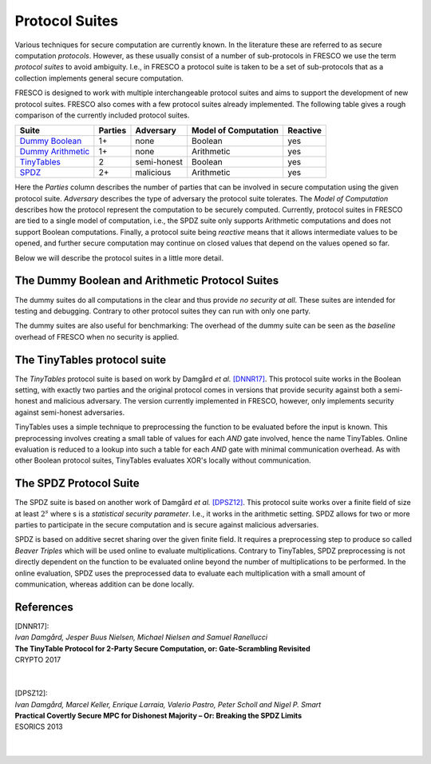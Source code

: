 .. _protocol_suites:

Protocol Suites
===============

Various techniques for secure computation are currently known. In the literature these are referred
to as secure computation *protocols*. However, as these usually consist of a number of sub-protocols
in FRESCO we use the term *protocol suites* to avoid ambiguity. I.e., in FRESCO a protocol suite is
taken to be a set of sub-protocols that as a collection implements general secure computation.

FRESCO is designed to work with multiple interchangeable protocol suites and aims to support the
development of new protocol suites. FRESCO also comes with a few protocol suites already
implemented. The following table gives a rough comparison of the currently included protocol suites.

====================  =======  ===========  ====================  ========
Suite                 Parties  Adversary    Model of Computation  Reactive
====================  =======  ===========  ====================  ========
`Dummy Boolean`_      1+       none         Boolean               yes
`Dummy Arithmetic`_   1+       none         Arithmetic            yes
`TinyTables`_         2        semi-honest  Boolean               yes
`SPDZ`_               2+       malicious    Arithmetic            yes
====================  =======  ===========  ====================  ========

Here the *Parties* column describes the number of parties that can be involved in secure computation
using the given protocol suite. *Adversary* describes the type of adversary the protocol suite
tolerates. The *Model of Computation* describes how the protocol represent the computation to be
securely computed. Currently, protocol suites in FRESCO are tied to a single model of computation, i.e., 
the SPDZ suite only supports Arithmetic computations and does not support Boolean computations. Finally, 
a protocol suite being *reactive* means that it allows intermediate values to be opened, and further 
secure computation may continue on closed values that depend on the values opened so far.

Below we will describe the protocol suites in a little more detail.

.. _`Dummy Boolean`:
.. _`Dummy Arithmetic`:

The Dummy Boolean and Arithmetic  Protocol Suites
-------------------------------------------------

The dummy suites do all computations in the clear and thus provide *no security at all*. These
suites are intended for testing and debugging. Contrary to other protocol suites they can run with 
only one party.

The dummy suites are also useful for benchmarking: The overhead of the dummy suite can be seen as
the *baseline* overhead of FRESCO when no security is applied. 

.. _TinyTables:

The TinyTables protocol suite
------------------------------

The *TinyTables* protocol suite is based on work by Damgård *et al.* `[DNNR17]`_. This protocol suite
works in the Boolean setting, with exactly two parties and the original protocol comes in versions
that provide security against both a semi-honest and malicious adversary. The version currently
implemented in FRESCO, however, only implements security against semi-honest adversaries.

TinyTables uses a simple technique to preprocessing the function to be evaluated before the input is
known. This preprocessing involves creating a small table of values for each *AND* gate involved,
hence the name TinyTables. Online evaluation is reduced to a lookup into such a table for each
*AND* gate with minimal communication overhead. As with other Boolean protocol suites, TinyTables
evaluates XOR's locally without communication.

.. _SPDZ:

The SPDZ Protocol Suite
-----------------------

The SPDZ suite is based on another work of Damgård *et al.* `[DPSZ12]`_. This protocol suite works
over a finite field of size at least :math:`2^s` where s is a `statistical security parameter`.
I.e., it works in the arithmetic setting. SPDZ allows for two or more parties to participate in the
secure computation and is secure against malicious adversaries.

SPDZ is based on additive secret sharing over the given finite field. It requires a preprocessing
step to produce so called *Beaver Triples* which will be used online to evaluate multiplications.
Contrary to TinyTables, SPDZ preprocessing is not directly dependent on the function to be evaluated
online beyond the number of multiplications to be performed. In the online evaluation, SPDZ uses the
preprocessed data to evaluate each multiplication with a small amount of communication, whereas
addition can be done locally.


References
----------

.. _`[DNNR17]`:

| [DNNR17]:
| *Ivan Damgård, Jesper Buus Nielsen, Michael Nielsen and Samuel Ranellucci*
| **The TinyTable Protocol for 2-Party Secure Computation, or: Gate-Scrambling Revisited**
| CRYPTO 2017
|
|
.. _`[DPSZ12]`:

| [DPSZ12]:
| *Ivan Damgård, Marcel Keller, Enrique Larraia, Valerio Pastro, Peter Scholl and Nigel P. Smart*
| **Practical Covertly Secure MPC for Dishonest Majority – Or: Breaking the SPDZ Limits**
| ESORICS 2013
|
|

